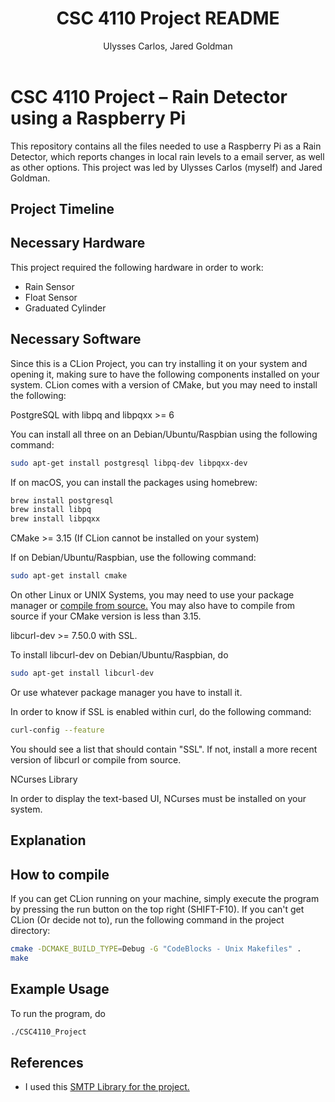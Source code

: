 #+TITLE: CSC 4110 Project README
#+AUTHOR: Ulysses Carlos, Jared Goldman
#+DATE:
#+OPTIONS: toc:nil
* CSC 4110 Project -- Rain Detector using a Raspberry Pi
This repository contains all the files needed to use a Raspberry Pi as a Rain Detector, which reports changes in local rain levels to a email server, as well as other options.
This project was led by Ulysses Carlos (myself) and Jared Goldman.
** Project Timeline

** Necessary Hardware
This project required the following hardware in order to work:
- Rain Sensor
- Float Sensor
- Graduated Cylinder 
** Necessary Software
Since this is a CLion Project, you can try installing it on your system and opening it, making sure to have the following components installed on your system. CLion comes with a version of CMake, but you may need to install the following:

**** PostgreSQL with libpq and libpqxx >= 6
You can install all three on an Debian/Ubuntu/Raspbian using the following command:
#+BEGIN_SRC bash
sudo apt-get install postgresql libpq-dev libpqxx-dev
#+END_SRC

If on macOS, you can install the packages using homebrew:
#+BEGIN_SRC bash
brew install postgresql
brew install libpq
brew install libpqxx
#+END_SRC
**** CMake >= 3.15 (If CLion cannot be installed on your system)
If on Debian/Ubuntu/Raspbian, use the following command:
#+BEGIN_SRC bash
sudo apt-get install cmake
#+END_SRC
On other Linux or UNIX Systems, you may need to use your package manager or [[https://cmake.org/download/][compile from source.]] You may also have to compile from source if your CMake version is less than 3.15.

**** libcurl-dev >= 7.50.0 with SSL.
To install libcurl-dev on Debian/Ubuntu/Raspbian, do
#+BEGIN_SRC bash
sudo apt-get install libcurl-dev
#+END_SRC
Or use whatever package manager you have to install it.

In order to know if SSL is enabled within curl, do the following command:
#+BEGIN_SRC bash
curl-config --feature
#+END_SRC

You should see a list that should contain "SSL". If not, install a more recent version of libcurl or compile from source.
**** NCurses Library
In order to display the text-based UI, NCurses must be installed on your system.
** Explanation 
** How to compile
If you can get CLion running on your machine, simply execute the program by pressing the run button on the top right (SHIFT-F10). If you can't get CLion (Or decide not to), run the following command in the project directory:
#+BEGIN_SRC sh
cmake -DCMAKE_BUILD_TYPE=Debug -G "CodeBlocks - Unix Makefiles" .
make

#+END_SRC

** Example Usage
To run the program, do
#+BEGIN_SRC sh
./CSC4110_Project
#+END_SRC
** References
- I used this [[https://github.com/somnisoft/smtp-client][SMTP Library for the project.]]


